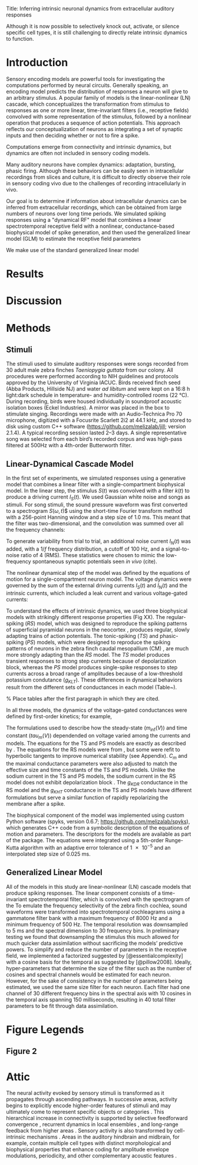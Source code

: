 #+BIBLIOGRAPHY: /Users/dmeliza/documents/bibtex/references plain

Title: Inferring intrinsic neuronal dynamics from extracellular auditory responses

Although it is now possible to selectively
knock out, activate, or silence specific cell types, it is still challenging to
directly relate intrinsic dynamics to function.



* Introduction

Sensory encoding models are powerful tools for investigating the computations
performed by neural circuits. Generally speaking, an encoding model predicts the
distribution of responses a neuron will give to an arbitrary stimulus. A popular
family of models is the linear-nonlinear (LN) cascade, which conceptualizes the
transformation from stimulus to responses as one or more linear, time-invariant
filters (i.e., receptive fields) convolved with some representation of the
stimulus, followed by a nonlinear operation that produces a sequence of action
potentials. This approach reflects our conceptualization of neurons as
integrating a set of synaptic inputs and then deciding whether or not to fire a
spike.



Computations emerge from connectivity and intrinsic dynamics, but dynamics are
often not included in sensory coding models.

  Many auditory neurons have complex dynamics: adaptation, bursting, phasic
  firing. Although these behaviors can be easily seen in intracellular
  recordings from slices and culture, it is difficult to directly observe their
  role in sensory coding vivo due to the challenges of recording intracellularly
  in vivo.

  Our goal is to determine if information about intracellular dynamics can be
  inferred from extracellular recordings, which can be obtained from large
  numbers of neurons over long time periods. We simulated spiking responses
  using a "dynamical RF" model that combines a linear spectrotemporal receptive
  field with a nonlinear, conductance-based biophysical model of spike
  generation, and then used the generalized linear model (GLM) to estimate the
  receptive field parameters

We make use of the standard
  generalized linear model



\citep{Weber:2017es}

* Results


* Discussion

* Methods

** Stimuli

The stimuli used to simulate auditory responses were songs recorded from 30
adult male zebra finches /Taeniopygia guttata/ from our colony. All procedures
were performed according to NIH guidelines and protocols approved by the
University of Virginia IACUC. Birds received finch seed (Abba Products,
Hillside NJ) and water /ad libitum/ and were kept on a 16:8 h light:dark
schedule in temperature- and humidity-controlled rooms (\SI{22}{\celsius}).
During recording, birds were housed individually in soundproof acoustic
isolation boxes (Eckel Industries). A mirror was placed in the box to stimulate
singing. Recordings were made with an Audio-Technica Pro 70 microphone,
digitized with a Focusrite Scarlett 2i2 at 44.1 kHz, and stored to disk using
custom C++ software (https://github.com/melizalab/jill; version 2.1.4). A
typical recording session lasted 2–3 days. A single representative song was
selected from each bird’s recorded corpus and was high-pass filtered at 500Hz
with a 4th-order Butterworth filter.


** Linear-Dynamical Cascade Model

In the first set of experiments, we simulated responses using a generative model
that combines a linear filter with a single-compartment biophysical model. In
the linear step, the stimulus $S(t)$ was convolved with a filter $k(t)$ to
produce a driving current $I_S(t)$. We used Gaussian white noise and songs as
stimuli. For song stimuli, the sound pressure waveform was first converted to a
spectrogram $S(\omega, t$)$ using the short-time Fourier transform method with a
256-point Hanning window and a step size of 1.0 ms. This meant that the filter
was two-dimensional, and the convolution was summed over all the frequency
channels:

\begin{align}
I_S(t) & = \sum_\omega \sum_\tau S(\omega, t) k(\omega, \tau - t)
\end{align}

To generate variability from trial to trial, an additional noise current
$I_N(t)$ was added, with a $1/f$ frequency distribution, a cutoff of 100 Hz, and
a signal-to-noise ratio of 4 (RMS). These statistics were chosen to mimic the
low-frequency spontaneous synaptic potentials seen /in vivo/ (cite).

The nonlinear dynamical step of the model was defined by the equations of motion
for a single-compartment neuron model. The voltage dynamics were governed by the
sum of the external driving currents $I_S(t)$ and $I_N(t)$ and the intrinsic
currents, which included a leak current and various voltage-gated currents:

\begin{align}
C_m \frac{dV}{dt} & = g_{l}(E_{l} - V) + g_{Na}m^3h(E_{Na} - V) +
g_{K}n^4(E_{K} - V) + \cdots + I_S(t) + I_N(t)
\end{align}

To understand the effects of intrinsic dynamics, we used three biophysical
models with strikingly different response properties (Fig XX). The
regular-spiking (/RS/) model, which was designed to reproduce the spiking
patterns of superficial pyramidal neurons in the neocortex
\citep{Pospischil:2008p10772}, produces regular, slowly adapting trains of
action potentials. The tonic-spiking (/TS/) and phasic-spiking (/PS/) models,
which were designed to reproduce the spiking patterns of neurons in the zebra
finch caudal mesopallium (CM) \citep{Chen:2017cs}, are much more strongly
adapting than the /RS/ model. The /TS/ model produces transient responses to
strong step currents because of depolarization block, whereas the /PS/ model
produces single-spike responses to step currents across a broad range of
amplitudes because of a low-threshold potassium condutance ($g_{KLT}$). These
differences in dynamical behaviors result from the different sets of
conductances in each model (Table~\ref{tab:params}).

% Place tables after the first paragraph in which they are cited.
\begin{table}[!ht]
\centering
\caption{
{\bf Parameter values for biophysical models.}}
\begin{tabular}{|l|r|r|r|}
\hline
{\bf Parameter} & {\bf RS} & {\bf TS} & {\bf PS}\\ \thickhline
$C_m$ (pF) & 60 & 60 & 40\\ \hline
$E_l$ (mV) & --70 & --75 & --75\\ \hline
$g_l$ (nS) & 1.3 & 1.3 & 1.3\\ \hline
$E_{Na}$ (mV) & 50 & 55 & 55\\ \hline
$g_{Na}$ (nS) & 600 & 750 & 750\\ \hline
$E_K$ (mV) & --90 & --82 & --82\\ \hline
$g_{KDR}$ (nS) & 90 & 0 & 0\\ \hline
$g_{KHT}$ (nS) & 0 & 95 & 95\\ \hline
$g_{KLT}$ (nS) & 0 & 0 & 50\\ \hline
$g_{KM}$ (nS) & 1.67 & 0 & 0\\ \hline
$g_{KA}$ (nS) & 0 & 30 & 30\\ \hline
$E_h$ (mV) & & --43 & --43\\ \hline
$g_h$ (nS) & 0 & 0.5 & 0.5\\ \hline
\end{tabular}
\begin{flushleft} Symbols: $C_m$, capacitance; $E_l$, leak current reversal potential; $g_l$, leak conductance; $E_{Na}$, sodium reversal potential; $g_{Na}$ (maximum) sodium conductance; $E_K$, potassium reversal potential; $g_{KDR}$, delayed-rectifier potassium conductance; $g_{KHT}, high-threshold potassium conductance; $g_{KLT}, low-threshold potassium conductance; $g_{KM} M-type (slowly activating) potassium conductance; $g_{KA}$ A-type (slowly inactivating) potassium condutance; $E_h$, reversal potential for h-type (hyperpolarization-activated, cation-nonselective) current; $g_h$, h-type conductance.
\end{flushleft}
\label{tab:params}
\end{table}

In all three models, the dynamics of the voltage-gated conductances were defined
by first-order kinetics; for example,

\begin{align}
\frac{dm}{dt} & = \frac{m_\inf(V) - m}{\tau_m(V)}.
\end{align}

The formulations used to describe how the steady-state ($m_\inf(V)$) and time
constant ($tau_m(V)$) dependended on voltage varied among the currents and
models. The equations for the TS and PS models are exactly as described by
\citet{Chen:2017cs}. The equations for the RS models were from
\citet{Pospischil:2008p10772}, but some were refit to hyperbolic tangents to
improve numerical stability (see Appendix). $C_m$ and the maximal conductance
parameters were also adjusted to match the effective size and time constants of
the TS and PS models. Unlike the sodium current in the TS and PS models, the
sodium current in the RS model does not exhibit depolarization block
\citep{Bianchi:2012im}. The $g_{KDR}$ conductance in the RS model and the
$g_{KHT}$ conductance in the TS and PS models have different formulations but
serve a similar function of rapidly repolarizing the membrane after a spike.

The biophysical component of the model was implemented using custom Python
software (spyks, version 0.6.7; \url{https://github.com/melizalab/spyks}), which
generates C++ code from a symbolic description of the equations of motion and
parameters. The descriptors for the models are available as part of the package.
The equations were integrated using a 5th-order Runge-Kutta algorithm with an
adaptive error tolerance of \num{1e-5} and an interpolated step size of 0.025
ms.

** Generalized Linear Model

All of the models in this study are linear-nonlinear (LN) cascade models that produce
spiking responses. The linear component consists of a time-invariant
spectrotemporal filter, which is convolved with the spectrogram of the    To emulate the frequency selectivity of the zebra finch cochlea, sound waveforms were transformed into spectrotemporal cochleagrams using a gammatone filter bank with a maximum frequency of 8000 Hz and a minimum frequency of 500 Hz. The temporal resolution was downsampled to 5 ms and the spectral dimension to 30 frequency bins. In preliminary testing we found that downsampling the stimulus this much allowed for much quicker data assimilation without sacrificing the models’ predictive powers. To simplify and reduce the number of parameters in the receptive field, we implemented a factorized suggested by [@essentialcomplexity] with a cosine basis for the temporal as suggested by [@pillow2008]. Ideally, hyper-parameters that determine the size of the filter such as the number of cosines and spectral channels would be estimated for each neuron. However, for the sake of consistency in the number of parameters being estimated, we used the same size filter for each neuron. Each filter had one channel of 30 different frequency bins in the spectral axis with 10 cosines in the temporal axis spanning 150 milliseconds, resulting in 40 total filter parameters to be fit through data assimilation.

* Figure Legends

** Figure 2

* Attic

  The neural activity evoked by sensory stimuli is transformed as it propagates
  through ascending pathways. In successive areas, activity begins to explicitly
  encode higher-order features of stimuli and may ultimately come to represent
  specific objects or categories
  \citep{Rolls1995,Freedman:2001p8727,Tsunada:2012p13725}. This hierarchical
  increase in connectivity is supported by selective feedforward convergence
  \citep{Hubel1962,Serre:2007p5226}, recurrent dynamics in local ensembles
  \citep{Gilbert:1992p9989,Harris:2013p15128}, and long-range feedback from
  higher areas \citep{Li:2004p9667}. Sensory activity is also transformed by
  cell-intrinsic mechanisms \citep{Llinas:1988ty}. Areas in the auditory
  hindbrain and midbrain, for example, contain multiple cell types with distinct
  morphological and biophysical properties that enhance coding for amplitude
  envelope modulations, periodicity, and other complementary acoustic features
  \citep{Peruzzi:2000p15325,Carr:2002p15327,Rothman:2003kr}.
